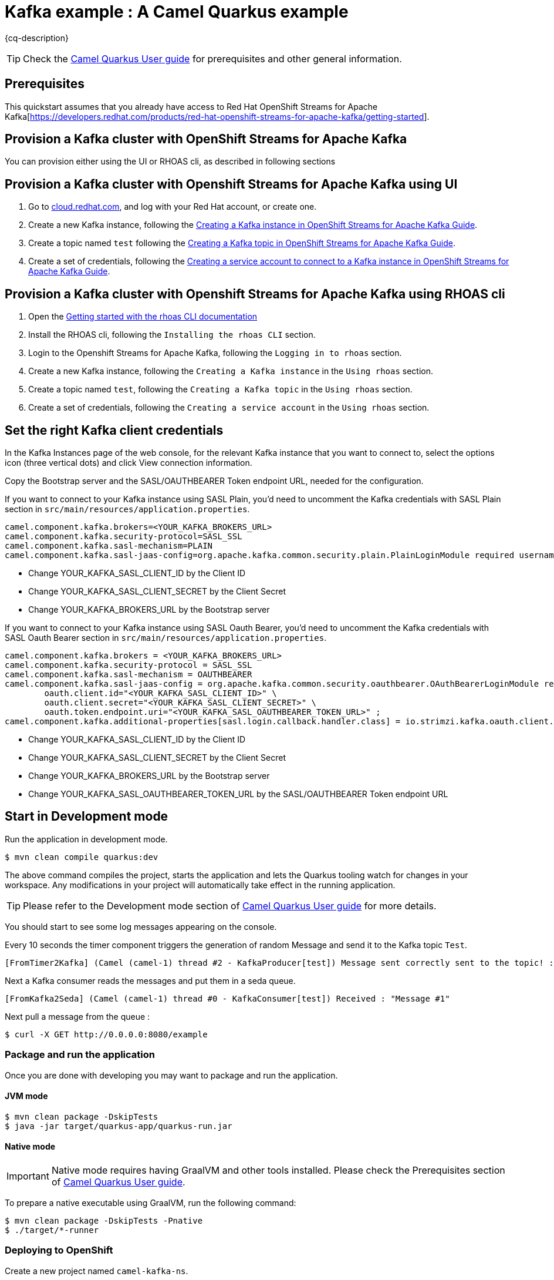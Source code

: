 = Kafka example : A Camel Quarkus example
:cq-example-description: An example that shows how to produce and consume messages in a Kafka topic, created on a Kafka cluster with OpenShift Streams for Apache Kafka.

{cq-description}

TIP: Check the https://camel.apache.org/camel-quarkus/latest/first-steps.html[Camel Quarkus User guide] for prerequisites
and other general information.

== Prerequisites

This quickstart assumes that you already have access to Red Hat OpenShift Streams for Apache Kafka[https://developers.redhat.com/products/red-hat-openshift-streams-for-apache-kafka/getting-started].

== Provision a Kafka cluster with OpenShift Streams for Apache Kafka
You can provision either using the UI or RHOAS cli, as described in following sections

== Provision a Kafka cluster with Openshift Streams for Apache Kafka using UI
1. Go to https://cloud.redhat.com/application-services[cloud.redhat.com], and log with your Red Hat account, or create one.
2. Create a new Kafka instance, following the https://access.redhat.com/documentation/en-us/red_hat_openshift_streams_for_apache_kafka/1/guide/f351c4bd-9840-42ef-bcf2-b0c9be4ee30a#_b4f95791-b992-429d-9e8e-cceb63ae829f[Creating a Kafka instance in OpenShift Streams for Apache Kafka Guide].
3. Create a topic named `test` following the https://access.redhat.com/documentation/en-us/red_hat_openshift_streams_for_apache_kafka/1/guide/f351c4bd-9840-42ef-bcf2-b0c9be4ee30a#_e7458089-1dfe-4d51-bfd0-990014e7226c[Creating a Kafka topic in OpenShift Streams for Apache Kafka Guide].
4. Create a set of credentials, following the https://access.redhat.com/documentation/en-us/red_hat_openshift_streams_for_apache_kafka/1/guide/f351c4bd-9840-42ef-bcf2-b0c9be4ee30a#_7cb5e3f0-4b76-408d-b245-ff6959d3dbf7[Creating a service account to connect to a Kafka instance in OpenShift Streams for Apache Kafka Guide].

== Provision a Kafka cluster with Openshift Streams for Apache Kafka using RHOAS cli
1. Open the https://access.redhat.com/documentation/en-us/red_hat_openshift_streams_for_apache_kafka/1/guide/f520e427-cad2-40ce-823d-96234ccbc047[Getting started with the rhoas CLI documentation]
2. Install the RHOAS cli, following the `Installing the rhoas CLI` section.
3. Login to the Openshift Streams for Apache Kafka, following the `Logging in to rhoas` section.
4. Create a new Kafka instance, following the `Creating a Kafka instance` in the `Using rhoas` section.
5. Create a topic named `test`, following the `Creating a Kafka topic` in the `Using rhoas` section.
6. Create a set of credentials, following the `Creating a service account` in the `Using rhoas` section.

== Set the right Kafka client credentials
In the Kafka Instances page of the web console, for the relevant Kafka instance that you want to connect to, select the options icon (three vertical dots) and click View connection information.

Copy the Bootstrap server and  the SASL/OAUTHBEARER Token endpoint URL, needed for the configuration.

If you want to connect to your Kafka instance using SASL Plain, you'd need to uncomment the Kafka credentials with SASL Plain section in `src/main/resources/application.properties`.

[source,shell]
----
camel.component.kafka.brokers=<YOUR_KAFKA_BROKERS_URL>
camel.component.kafka.security-protocol=SASL_SSL
camel.component.kafka.sasl-mechanism=PLAIN
camel.component.kafka.sasl-jaas-config=org.apache.kafka.common.security.plain.PlainLoginModule required username="<YOUR_KAFKA_SASL_CLIENT_ID>" password="<YOUR_KAFKA_SASL_CLIENT_SECRET>";
----
- Change YOUR_KAFKA_SASL_CLIENT_ID by the Client ID
- Change YOUR_KAFKA_SASL_CLIENT_SECRET by the Client Secret
- Change YOUR_KAFKA_BROKERS_URL by the Bootstrap server


If you want to connect to your Kafka instance using SASL Oauth Bearer, you'd need to uncomment the Kafka credentials with SASL Oauth Bearer section in `src/main/resources/application.properties`.

[source,shell]
----
camel.component.kafka.brokers = <YOUR_KAFKA_BROKERS_URL>
camel.component.kafka.security-protocol = SASL_SSL
camel.component.kafka.sasl-mechanism = OAUTHBEARER
camel.component.kafka.sasl-jaas-config = org.apache.kafka.common.security.oauthbearer.OAuthBearerLoginModule required \
        oauth.client.id="<YOUR_KAFKA_SASL_CLIENT_ID>" \
        oauth.client.secret="<YOUR_KAFKA_SASL_CLIENT_SECRET>" \
        oauth.token.endpoint.uri="<YOUR_KAFKA_SASL_OAUTHBEARER_TOKEN_URL>" ;
camel.component.kafka.additional-properties[sasl.login.callback.handler.class] = io.strimzi.kafka.oauth.client.JaasClientOauthLoginCallbackHandler
----
- Change YOUR_KAFKA_SASL_CLIENT_ID by the Client ID
- Change YOUR_KAFKA_SASL_CLIENT_SECRET by the Client Secret
- Change YOUR_KAFKA_BROKERS_URL by the Bootstrap server
- Change YOUR_KAFKA_SASL_OAUTHBEARER_TOKEN_URL by the SASL/OAUTHBEARER Token endpoint URL

== Start in Development mode

Run the application in development mode.

[source,shell]
----
$ mvn clean compile quarkus:dev
----

The above command compiles the project, starts the application and lets the Quarkus tooling watch for changes in your
workspace. Any modifications in your project will automatically take effect in the running application.

TIP: Please refer to the Development mode section of
https://camel.apache.org/camel-quarkus/latest/first-steps.html#_development_mode[Camel Quarkus User guide] for more details.

You should start to see some log messages appearing on the console.

Every 10 seconds the timer component triggers the generation of random Message and send it to the Kafka topic `Test`.

[source,shell]
----
[FromTimer2Kafka] (Camel (camel-1) thread #2 - KafkaProducer[test]) Message sent correctly sent to the topic! : "Message #1"
----

Next a Kafka consumer reads the messages and put them in a seda queue.

[source,shell]
----
[FromKafka2Seda] (Camel (camel-1) thread #0 - KafkaConsumer[test]) Received : "Message #1"
----

Next pull a message from the queue :
[source,shell]
----
$ curl -X GET http://0.0.0.0:8080/example
----

=== Package and run the application

Once you are done with developing you may want to package and run the application.

==== JVM mode

[source,shell]
----
$ mvn clean package -DskipTests
$ java -jar target/quarkus-app/quarkus-run.jar
----

==== Native mode

IMPORTANT: Native mode requires having GraalVM and other tools installed. Please check the Prerequisites section
of https://camel.apache.org/camel-quarkus/latest/first-steps.html#_prerequisites[Camel Quarkus User guide].

To prepare a native executable using GraalVM, run the following command:

[source,shell]
----
$ mvn clean package -DskipTests -Pnative
$ ./target/*-runner
----

=== Deploying to OpenShift
Create a new project named `camel-kafka-ns`.

[source,shell]
----
$ oc new-project camel-kafka-ns
----

To deploy the application to OpenShift run the following command.

==== JVM mode

[source,shell]
----
$ mvn clean package -DskipTests -Dquarkus.kubernetes.deploy=true
----

==== Native mode

[source,shell]
----
$ mvn clean package -DskipTests -Dquarkus.kubernetes.deploy=true -Pnative
----

[NOTE]
====
If you need to configure container resource limits & requests, or enable the Quarkus Kubernetes client to trust self signed certificates, you can find these configuration options in `src/main/resources/application.properties`. Simply uncomment them and set your desired values.
====

Check the pod is running.

[source,shell]
----
$ oc get pods
NAME                                           READY   STATUS    RESTARTS   AGE
camel-quarkus-examples-kafka-dbc56974b-ph29m   1/1     Running   0          2m34s
----

Tail the application logs.

[source,shell]
----
$ oc logs -f camel-quarkus-examples-kafka-dbc56974b-ph29m
----

Get the service route.
[source,shell]
----
$ oc get route camel-quarkus-examples-kafka
----

Next use the route, to pull a message from the queue :
[source,shell]
----
$ curl -X GET <YOUR_ROUTE>/example
----

To clean up do.

[source,shell]
----
$ oc delete all -l app.kubernetes.io/name=camel-quarkus-examples-kafka
$ oc delete project camel-kafka-ns
----

For more information about deploying Quarkus applications to OpenShift, refer to the https://access.redhat.com/documentation/en-us/red_hat_build_of_quarkus/1.11/html/deploying_your_quarkus_applications_to_openshift/ref-openshift-build-strategies-and-quarkus_quarkus-openshift[documentation].
